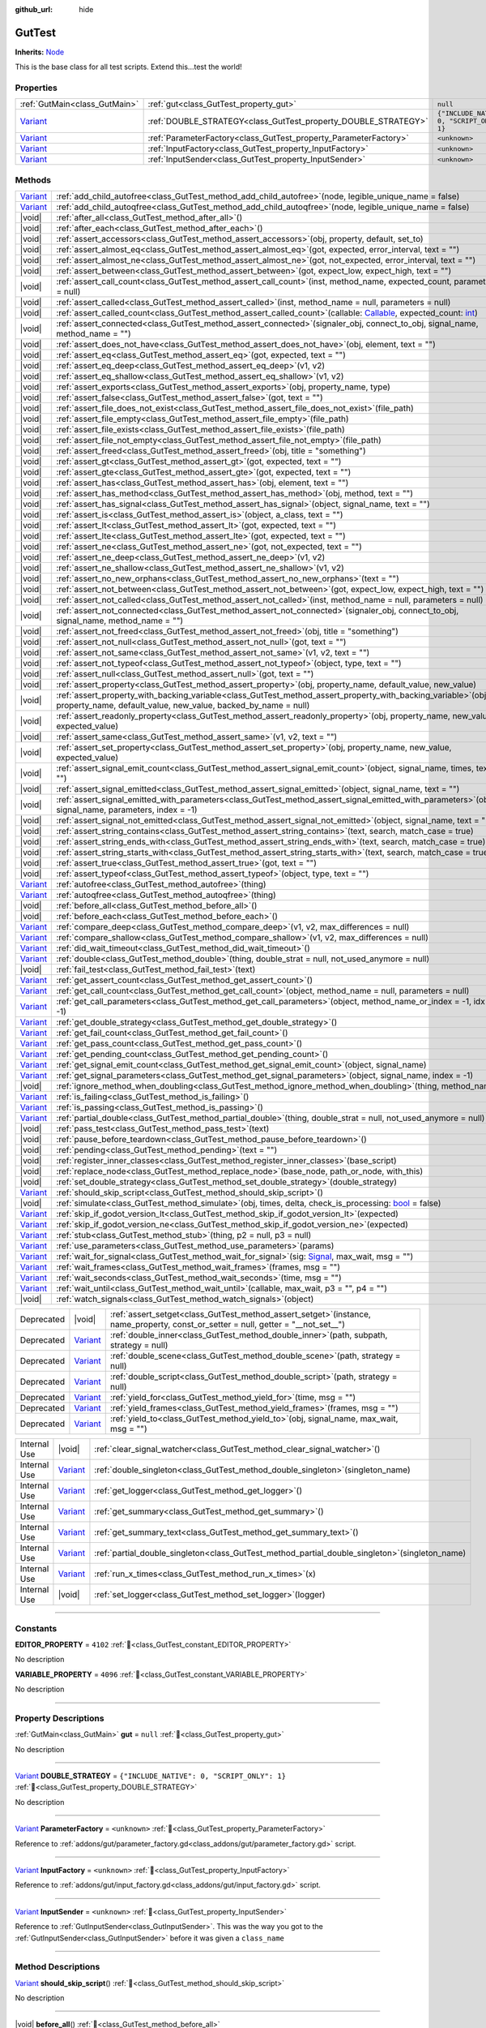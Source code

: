 :github_url: hide

.. DO NOT EDIT THIS FILE!!!
.. Generated automatically from GUT Plugin sources.
.. Generator: documentation/godot_make_rst.py.
.. _class_GutTest:

GutTest
=======

**Inherits:** `Node <https://docs.godotengine.org/en/stable/classes/class_node.html>`_

This is the base class for all test scripts.  Extend this...test the world!

.. rst-class:: classref-reftable-group

Properties
----------

.. table::
   :widths: auto

   +--------------------------------------------------------------------------------+------------------------------------------------------------------+---------------------------------------------+
   | :ref:`GutMain<class_GutMain>`                                                  | :ref:`gut<class_GutTest_property_gut>`                           | ``null``                                    |
   +--------------------------------------------------------------------------------+------------------------------------------------------------------+---------------------------------------------+
   | `Variant <https://docs.godotengine.org/en/stable/classes/class_variant.html>`_ | :ref:`DOUBLE_STRATEGY<class_GutTest_property_DOUBLE_STRATEGY>`   | ``{"INCLUDE_NATIVE": 0, "SCRIPT_ONLY": 1}`` |
   +--------------------------------------------------------------------------------+------------------------------------------------------------------+---------------------------------------------+
   | `Variant <https://docs.godotengine.org/en/stable/classes/class_variant.html>`_ | :ref:`ParameterFactory<class_GutTest_property_ParameterFactory>` | ``<unknown>``                               |
   +--------------------------------------------------------------------------------+------------------------------------------------------------------+---------------------------------------------+
   | `Variant <https://docs.godotengine.org/en/stable/classes/class_variant.html>`_ | :ref:`InputFactory<class_GutTest_property_InputFactory>`         | ``<unknown>``                               |
   +--------------------------------------------------------------------------------+------------------------------------------------------------------+---------------------------------------------+
   | `Variant <https://docs.godotengine.org/en/stable/classes/class_variant.html>`_ | :ref:`InputSender<class_GutTest_property_InputSender>`           | ``<unknown>``                               |
   +--------------------------------------------------------------------------------+------------------------------------------------------------------+---------------------------------------------+

.. rst-class:: classref-reftable-group

Methods
-------

.. table::
   :widths: auto

   +--------------------------------------------------------------------------------+------------------------------------------------------------------------------------------------------------------------------------------------------------------------------------------------------------------------------------------------------------------+
   | `Variant <https://docs.godotengine.org/en/stable/classes/class_variant.html>`_ | :ref:`add_child_autofree<class_GutTest_method_add_child_autofree>`\ (\ node, legible_unique_name = false\ )                                                                                                                                                      |
   +--------------------------------------------------------------------------------+------------------------------------------------------------------------------------------------------------------------------------------------------------------------------------------------------------------------------------------------------------------+
   | `Variant <https://docs.godotengine.org/en/stable/classes/class_variant.html>`_ | :ref:`add_child_autoqfree<class_GutTest_method_add_child_autoqfree>`\ (\ node, legible_unique_name = false\ )                                                                                                                                                    |
   +--------------------------------------------------------------------------------+------------------------------------------------------------------------------------------------------------------------------------------------------------------------------------------------------------------------------------------------------------------+
   | |void|                                                                         | :ref:`after_all<class_GutTest_method_after_all>`\ (\ )                                                                                                                                                                                                           |
   +--------------------------------------------------------------------------------+------------------------------------------------------------------------------------------------------------------------------------------------------------------------------------------------------------------------------------------------------------------+
   | |void|                                                                         | :ref:`after_each<class_GutTest_method_after_each>`\ (\ )                                                                                                                                                                                                         |
   +--------------------------------------------------------------------------------+------------------------------------------------------------------------------------------------------------------------------------------------------------------------------------------------------------------------------------------------------------------+
   | |void|                                                                         | :ref:`assert_accessors<class_GutTest_method_assert_accessors>`\ (\ obj, property, default, set_to\ )                                                                                                                                                             |
   +--------------------------------------------------------------------------------+------------------------------------------------------------------------------------------------------------------------------------------------------------------------------------------------------------------------------------------------------------------+
   | |void|                                                                         | :ref:`assert_almost_eq<class_GutTest_method_assert_almost_eq>`\ (\ got, expected, error_interval, text = ""\ )                                                                                                                                                   |
   +--------------------------------------------------------------------------------+------------------------------------------------------------------------------------------------------------------------------------------------------------------------------------------------------------------------------------------------------------------+
   | |void|                                                                         | :ref:`assert_almost_ne<class_GutTest_method_assert_almost_ne>`\ (\ got, not_expected, error_interval, text = ""\ )                                                                                                                                               |
   +--------------------------------------------------------------------------------+------------------------------------------------------------------------------------------------------------------------------------------------------------------------------------------------------------------------------------------------------------------+
   | |void|                                                                         | :ref:`assert_between<class_GutTest_method_assert_between>`\ (\ got, expect_low, expect_high, text = ""\ )                                                                                                                                                        |
   +--------------------------------------------------------------------------------+------------------------------------------------------------------------------------------------------------------------------------------------------------------------------------------------------------------------------------------------------------------+
   | |void|                                                                         | :ref:`assert_call_count<class_GutTest_method_assert_call_count>`\ (\ inst, method_name, expected_count, parameters = null\ )                                                                                                                                     |
   +--------------------------------------------------------------------------------+------------------------------------------------------------------------------------------------------------------------------------------------------------------------------------------------------------------------------------------------------------------+
   | |void|                                                                         | :ref:`assert_called<class_GutTest_method_assert_called>`\ (\ inst, method_name = null, parameters = null\ )                                                                                                                                                      |
   +--------------------------------------------------------------------------------+------------------------------------------------------------------------------------------------------------------------------------------------------------------------------------------------------------------------------------------------------------------+
   | |void|                                                                         | :ref:`assert_called_count<class_GutTest_method_assert_called_count>`\ (\ callable\: `Callable <https://docs.godotengine.org/en/stable/classes/class_callable.html>`_, expected_count\: `int <https://docs.godotengine.org/en/stable/classes/class_int.html>`_\ ) |
   +--------------------------------------------------------------------------------+------------------------------------------------------------------------------------------------------------------------------------------------------------------------------------------------------------------------------------------------------------------+
   | |void|                                                                         | :ref:`assert_connected<class_GutTest_method_assert_connected>`\ (\ signaler_obj, connect_to_obj, signal_name, method_name = ""\ )                                                                                                                                |
   +--------------------------------------------------------------------------------+------------------------------------------------------------------------------------------------------------------------------------------------------------------------------------------------------------------------------------------------------------------+
   | |void|                                                                         | :ref:`assert_does_not_have<class_GutTest_method_assert_does_not_have>`\ (\ obj, element, text = ""\ )                                                                                                                                                            |
   +--------------------------------------------------------------------------------+------------------------------------------------------------------------------------------------------------------------------------------------------------------------------------------------------------------------------------------------------------------+
   | |void|                                                                         | :ref:`assert_eq<class_GutTest_method_assert_eq>`\ (\ got, expected, text = ""\ )                                                                                                                                                                                 |
   +--------------------------------------------------------------------------------+------------------------------------------------------------------------------------------------------------------------------------------------------------------------------------------------------------------------------------------------------------------+
   | |void|                                                                         | :ref:`assert_eq_deep<class_GutTest_method_assert_eq_deep>`\ (\ v1, v2\ )                                                                                                                                                                                         |
   +--------------------------------------------------------------------------------+------------------------------------------------------------------------------------------------------------------------------------------------------------------------------------------------------------------------------------------------------------------+
   | |void|                                                                         | :ref:`assert_eq_shallow<class_GutTest_method_assert_eq_shallow>`\ (\ v1, v2\ )                                                                                                                                                                                   |
   +--------------------------------------------------------------------------------+------------------------------------------------------------------------------------------------------------------------------------------------------------------------------------------------------------------------------------------------------------------+
   | |void|                                                                         | :ref:`assert_exports<class_GutTest_method_assert_exports>`\ (\ obj, property_name, type\ )                                                                                                                                                                       |
   +--------------------------------------------------------------------------------+------------------------------------------------------------------------------------------------------------------------------------------------------------------------------------------------------------------------------------------------------------------+
   | |void|                                                                         | :ref:`assert_false<class_GutTest_method_assert_false>`\ (\ got, text = ""\ )                                                                                                                                                                                     |
   +--------------------------------------------------------------------------------+------------------------------------------------------------------------------------------------------------------------------------------------------------------------------------------------------------------------------------------------------------------+
   | |void|                                                                         | :ref:`assert_file_does_not_exist<class_GutTest_method_assert_file_does_not_exist>`\ (\ file_path\ )                                                                                                                                                              |
   +--------------------------------------------------------------------------------+------------------------------------------------------------------------------------------------------------------------------------------------------------------------------------------------------------------------------------------------------------------+
   | |void|                                                                         | :ref:`assert_file_empty<class_GutTest_method_assert_file_empty>`\ (\ file_path\ )                                                                                                                                                                                |
   +--------------------------------------------------------------------------------+------------------------------------------------------------------------------------------------------------------------------------------------------------------------------------------------------------------------------------------------------------------+
   | |void|                                                                         | :ref:`assert_file_exists<class_GutTest_method_assert_file_exists>`\ (\ file_path\ )                                                                                                                                                                              |
   +--------------------------------------------------------------------------------+------------------------------------------------------------------------------------------------------------------------------------------------------------------------------------------------------------------------------------------------------------------+
   | |void|                                                                         | :ref:`assert_file_not_empty<class_GutTest_method_assert_file_not_empty>`\ (\ file_path\ )                                                                                                                                                                        |
   +--------------------------------------------------------------------------------+------------------------------------------------------------------------------------------------------------------------------------------------------------------------------------------------------------------------------------------------------------------+
   | |void|                                                                         | :ref:`assert_freed<class_GutTest_method_assert_freed>`\ (\ obj, title = "something"\ )                                                                                                                                                                           |
   +--------------------------------------------------------------------------------+------------------------------------------------------------------------------------------------------------------------------------------------------------------------------------------------------------------------------------------------------------------+
   | |void|                                                                         | :ref:`assert_gt<class_GutTest_method_assert_gt>`\ (\ got, expected, text = ""\ )                                                                                                                                                                                 |
   +--------------------------------------------------------------------------------+------------------------------------------------------------------------------------------------------------------------------------------------------------------------------------------------------------------------------------------------------------------+
   | |void|                                                                         | :ref:`assert_gte<class_GutTest_method_assert_gte>`\ (\ got, expected, text = ""\ )                                                                                                                                                                               |
   +--------------------------------------------------------------------------------+------------------------------------------------------------------------------------------------------------------------------------------------------------------------------------------------------------------------------------------------------------------+
   | |void|                                                                         | :ref:`assert_has<class_GutTest_method_assert_has>`\ (\ obj, element, text = ""\ )                                                                                                                                                                                |
   +--------------------------------------------------------------------------------+------------------------------------------------------------------------------------------------------------------------------------------------------------------------------------------------------------------------------------------------------------------+
   | |void|                                                                         | :ref:`assert_has_method<class_GutTest_method_assert_has_method>`\ (\ obj, method, text = ""\ )                                                                                                                                                                   |
   +--------------------------------------------------------------------------------+------------------------------------------------------------------------------------------------------------------------------------------------------------------------------------------------------------------------------------------------------------------+
   | |void|                                                                         | :ref:`assert_has_signal<class_GutTest_method_assert_has_signal>`\ (\ object, signal_name, text = ""\ )                                                                                                                                                           |
   +--------------------------------------------------------------------------------+------------------------------------------------------------------------------------------------------------------------------------------------------------------------------------------------------------------------------------------------------------------+
   | |void|                                                                         | :ref:`assert_is<class_GutTest_method_assert_is>`\ (\ object, a_class, text = ""\ )                                                                                                                                                                               |
   +--------------------------------------------------------------------------------+------------------------------------------------------------------------------------------------------------------------------------------------------------------------------------------------------------------------------------------------------------------+
   | |void|                                                                         | :ref:`assert_lt<class_GutTest_method_assert_lt>`\ (\ got, expected, text = ""\ )                                                                                                                                                                                 |
   +--------------------------------------------------------------------------------+------------------------------------------------------------------------------------------------------------------------------------------------------------------------------------------------------------------------------------------------------------------+
   | |void|                                                                         | :ref:`assert_lte<class_GutTest_method_assert_lte>`\ (\ got, expected, text = ""\ )                                                                                                                                                                               |
   +--------------------------------------------------------------------------------+------------------------------------------------------------------------------------------------------------------------------------------------------------------------------------------------------------------------------------------------------------------+
   | |void|                                                                         | :ref:`assert_ne<class_GutTest_method_assert_ne>`\ (\ got, not_expected, text = ""\ )                                                                                                                                                                             |
   +--------------------------------------------------------------------------------+------------------------------------------------------------------------------------------------------------------------------------------------------------------------------------------------------------------------------------------------------------------+
   | |void|                                                                         | :ref:`assert_ne_deep<class_GutTest_method_assert_ne_deep>`\ (\ v1, v2\ )                                                                                                                                                                                         |
   +--------------------------------------------------------------------------------+------------------------------------------------------------------------------------------------------------------------------------------------------------------------------------------------------------------------------------------------------------------+
   | |void|                                                                         | :ref:`assert_ne_shallow<class_GutTest_method_assert_ne_shallow>`\ (\ v1, v2\ )                                                                                                                                                                                   |
   +--------------------------------------------------------------------------------+------------------------------------------------------------------------------------------------------------------------------------------------------------------------------------------------------------------------------------------------------------------+
   | |void|                                                                         | :ref:`assert_no_new_orphans<class_GutTest_method_assert_no_new_orphans>`\ (\ text = ""\ )                                                                                                                                                                        |
   +--------------------------------------------------------------------------------+------------------------------------------------------------------------------------------------------------------------------------------------------------------------------------------------------------------------------------------------------------------+
   | |void|                                                                         | :ref:`assert_not_between<class_GutTest_method_assert_not_between>`\ (\ got, expect_low, expect_high, text = ""\ )                                                                                                                                                |
   +--------------------------------------------------------------------------------+------------------------------------------------------------------------------------------------------------------------------------------------------------------------------------------------------------------------------------------------------------------+
   | |void|                                                                         | :ref:`assert_not_called<class_GutTest_method_assert_not_called>`\ (\ inst, method_name = null, parameters = null\ )                                                                                                                                              |
   +--------------------------------------------------------------------------------+------------------------------------------------------------------------------------------------------------------------------------------------------------------------------------------------------------------------------------------------------------------+
   | |void|                                                                         | :ref:`assert_not_connected<class_GutTest_method_assert_not_connected>`\ (\ signaler_obj, connect_to_obj, signal_name, method_name = ""\ )                                                                                                                        |
   +--------------------------------------------------------------------------------+------------------------------------------------------------------------------------------------------------------------------------------------------------------------------------------------------------------------------------------------------------------+
   | |void|                                                                         | :ref:`assert_not_freed<class_GutTest_method_assert_not_freed>`\ (\ obj, title = "something"\ )                                                                                                                                                                   |
   +--------------------------------------------------------------------------------+------------------------------------------------------------------------------------------------------------------------------------------------------------------------------------------------------------------------------------------------------------------+
   | |void|                                                                         | :ref:`assert_not_null<class_GutTest_method_assert_not_null>`\ (\ got, text = ""\ )                                                                                                                                                                               |
   +--------------------------------------------------------------------------------+------------------------------------------------------------------------------------------------------------------------------------------------------------------------------------------------------------------------------------------------------------------+
   | |void|                                                                         | :ref:`assert_not_same<class_GutTest_method_assert_not_same>`\ (\ v1, v2, text = ""\ )                                                                                                                                                                            |
   +--------------------------------------------------------------------------------+------------------------------------------------------------------------------------------------------------------------------------------------------------------------------------------------------------------------------------------------------------------+
   | |void|                                                                         | :ref:`assert_not_typeof<class_GutTest_method_assert_not_typeof>`\ (\ object, type, text = ""\ )                                                                                                                                                                  |
   +--------------------------------------------------------------------------------+------------------------------------------------------------------------------------------------------------------------------------------------------------------------------------------------------------------------------------------------------------------+
   | |void|                                                                         | :ref:`assert_null<class_GutTest_method_assert_null>`\ (\ got, text = ""\ )                                                                                                                                                                                       |
   +--------------------------------------------------------------------------------+------------------------------------------------------------------------------------------------------------------------------------------------------------------------------------------------------------------------------------------------------------------+
   | |void|                                                                         | :ref:`assert_property<class_GutTest_method_assert_property>`\ (\ obj, property_name, default_value, new_value\ )                                                                                                                                                 |
   +--------------------------------------------------------------------------------+------------------------------------------------------------------------------------------------------------------------------------------------------------------------------------------------------------------------------------------------------------------+
   | |void|                                                                         | :ref:`assert_property_with_backing_variable<class_GutTest_method_assert_property_with_backing_variable>`\ (\ obj, property_name, default_value, new_value, backed_by_name = null\ )                                                                              |
   +--------------------------------------------------------------------------------+------------------------------------------------------------------------------------------------------------------------------------------------------------------------------------------------------------------------------------------------------------------+
   | |void|                                                                         | :ref:`assert_readonly_property<class_GutTest_method_assert_readonly_property>`\ (\ obj, property_name, new_value, expected_value\ )                                                                                                                              |
   +--------------------------------------------------------------------------------+------------------------------------------------------------------------------------------------------------------------------------------------------------------------------------------------------------------------------------------------------------------+
   | |void|                                                                         | :ref:`assert_same<class_GutTest_method_assert_same>`\ (\ v1, v2, text = ""\ )                                                                                                                                                                                    |
   +--------------------------------------------------------------------------------+------------------------------------------------------------------------------------------------------------------------------------------------------------------------------------------------------------------------------------------------------------------+
   | |void|                                                                         | :ref:`assert_set_property<class_GutTest_method_assert_set_property>`\ (\ obj, property_name, new_value, expected_value\ )                                                                                                                                        |
   +--------------------------------------------------------------------------------+------------------------------------------------------------------------------------------------------------------------------------------------------------------------------------------------------------------------------------------------------------------+
   | |void|                                                                         | :ref:`assert_signal_emit_count<class_GutTest_method_assert_signal_emit_count>`\ (\ object, signal_name, times, text = ""\ )                                                                                                                                      |
   +--------------------------------------------------------------------------------+------------------------------------------------------------------------------------------------------------------------------------------------------------------------------------------------------------------------------------------------------------------+
   | |void|                                                                         | :ref:`assert_signal_emitted<class_GutTest_method_assert_signal_emitted>`\ (\ object, signal_name, text = ""\ )                                                                                                                                                   |
   +--------------------------------------------------------------------------------+------------------------------------------------------------------------------------------------------------------------------------------------------------------------------------------------------------------------------------------------------------------+
   | |void|                                                                         | :ref:`assert_signal_emitted_with_parameters<class_GutTest_method_assert_signal_emitted_with_parameters>`\ (\ object, signal_name, parameters, index = -1\ )                                                                                                      |
   +--------------------------------------------------------------------------------+------------------------------------------------------------------------------------------------------------------------------------------------------------------------------------------------------------------------------------------------------------------+
   | |void|                                                                         | :ref:`assert_signal_not_emitted<class_GutTest_method_assert_signal_not_emitted>`\ (\ object, signal_name, text = ""\ )                                                                                                                                           |
   +--------------------------------------------------------------------------------+------------------------------------------------------------------------------------------------------------------------------------------------------------------------------------------------------------------------------------------------------------------+
   | |void|                                                                         | :ref:`assert_string_contains<class_GutTest_method_assert_string_contains>`\ (\ text, search, match_case = true\ )                                                                                                                                                |
   +--------------------------------------------------------------------------------+------------------------------------------------------------------------------------------------------------------------------------------------------------------------------------------------------------------------------------------------------------------+
   | |void|                                                                         | :ref:`assert_string_ends_with<class_GutTest_method_assert_string_ends_with>`\ (\ text, search, match_case = true\ )                                                                                                                                              |
   +--------------------------------------------------------------------------------+------------------------------------------------------------------------------------------------------------------------------------------------------------------------------------------------------------------------------------------------------------------+
   | |void|                                                                         | :ref:`assert_string_starts_with<class_GutTest_method_assert_string_starts_with>`\ (\ text, search, match_case = true\ )                                                                                                                                          |
   +--------------------------------------------------------------------------------+------------------------------------------------------------------------------------------------------------------------------------------------------------------------------------------------------------------------------------------------------------------+
   | |void|                                                                         | :ref:`assert_true<class_GutTest_method_assert_true>`\ (\ got, text = ""\ )                                                                                                                                                                                       |
   +--------------------------------------------------------------------------------+------------------------------------------------------------------------------------------------------------------------------------------------------------------------------------------------------------------------------------------------------------------+
   | |void|                                                                         | :ref:`assert_typeof<class_GutTest_method_assert_typeof>`\ (\ object, type, text = ""\ )                                                                                                                                                                          |
   +--------------------------------------------------------------------------------+------------------------------------------------------------------------------------------------------------------------------------------------------------------------------------------------------------------------------------------------------------------+
   | `Variant <https://docs.godotengine.org/en/stable/classes/class_variant.html>`_ | :ref:`autofree<class_GutTest_method_autofree>`\ (\ thing\ )                                                                                                                                                                                                      |
   +--------------------------------------------------------------------------------+------------------------------------------------------------------------------------------------------------------------------------------------------------------------------------------------------------------------------------------------------------------+
   | `Variant <https://docs.godotengine.org/en/stable/classes/class_variant.html>`_ | :ref:`autoqfree<class_GutTest_method_autoqfree>`\ (\ thing\ )                                                                                                                                                                                                    |
   +--------------------------------------------------------------------------------+------------------------------------------------------------------------------------------------------------------------------------------------------------------------------------------------------------------------------------------------------------------+
   | |void|                                                                         | :ref:`before_all<class_GutTest_method_before_all>`\ (\ )                                                                                                                                                                                                         |
   +--------------------------------------------------------------------------------+------------------------------------------------------------------------------------------------------------------------------------------------------------------------------------------------------------------------------------------------------------------+
   | |void|                                                                         | :ref:`before_each<class_GutTest_method_before_each>`\ (\ )                                                                                                                                                                                                       |
   +--------------------------------------------------------------------------------+------------------------------------------------------------------------------------------------------------------------------------------------------------------------------------------------------------------------------------------------------------------+
   | `Variant <https://docs.godotengine.org/en/stable/classes/class_variant.html>`_ | :ref:`compare_deep<class_GutTest_method_compare_deep>`\ (\ v1, v2, max_differences = null\ )                                                                                                                                                                     |
   +--------------------------------------------------------------------------------+------------------------------------------------------------------------------------------------------------------------------------------------------------------------------------------------------------------------------------------------------------------+
   | `Variant <https://docs.godotengine.org/en/stable/classes/class_variant.html>`_ | :ref:`compare_shallow<class_GutTest_method_compare_shallow>`\ (\ v1, v2, max_differences = null\ )                                                                                                                                                               |
   +--------------------------------------------------------------------------------+------------------------------------------------------------------------------------------------------------------------------------------------------------------------------------------------------------------------------------------------------------------+
   | `Variant <https://docs.godotengine.org/en/stable/classes/class_variant.html>`_ | :ref:`did_wait_timeout<class_GutTest_method_did_wait_timeout>`\ (\ )                                                                                                                                                                                             |
   +--------------------------------------------------------------------------------+------------------------------------------------------------------------------------------------------------------------------------------------------------------------------------------------------------------------------------------------------------------+
   | `Variant <https://docs.godotengine.org/en/stable/classes/class_variant.html>`_ | :ref:`double<class_GutTest_method_double>`\ (\ thing, double_strat = null, not_used_anymore = null\ )                                                                                                                                                            |
   +--------------------------------------------------------------------------------+------------------------------------------------------------------------------------------------------------------------------------------------------------------------------------------------------------------------------------------------------------------+
   | |void|                                                                         | :ref:`fail_test<class_GutTest_method_fail_test>`\ (\ text\ )                                                                                                                                                                                                     |
   +--------------------------------------------------------------------------------+------------------------------------------------------------------------------------------------------------------------------------------------------------------------------------------------------------------------------------------------------------------+
   | `Variant <https://docs.godotengine.org/en/stable/classes/class_variant.html>`_ | :ref:`get_assert_count<class_GutTest_method_get_assert_count>`\ (\ )                                                                                                                                                                                             |
   +--------------------------------------------------------------------------------+------------------------------------------------------------------------------------------------------------------------------------------------------------------------------------------------------------------------------------------------------------------+
   | `Variant <https://docs.godotengine.org/en/stable/classes/class_variant.html>`_ | :ref:`get_call_count<class_GutTest_method_get_call_count>`\ (\ object, method_name = null, parameters = null\ )                                                                                                                                                  |
   +--------------------------------------------------------------------------------+------------------------------------------------------------------------------------------------------------------------------------------------------------------------------------------------------------------------------------------------------------------+
   | `Variant <https://docs.godotengine.org/en/stable/classes/class_variant.html>`_ | :ref:`get_call_parameters<class_GutTest_method_get_call_parameters>`\ (\ object, method_name_or_index = -1, idx = -1\ )                                                                                                                                          |
   +--------------------------------------------------------------------------------+------------------------------------------------------------------------------------------------------------------------------------------------------------------------------------------------------------------------------------------------------------------+
   | `Variant <https://docs.godotengine.org/en/stable/classes/class_variant.html>`_ | :ref:`get_double_strategy<class_GutTest_method_get_double_strategy>`\ (\ )                                                                                                                                                                                       |
   +--------------------------------------------------------------------------------+------------------------------------------------------------------------------------------------------------------------------------------------------------------------------------------------------------------------------------------------------------------+
   | `Variant <https://docs.godotengine.org/en/stable/classes/class_variant.html>`_ | :ref:`get_fail_count<class_GutTest_method_get_fail_count>`\ (\ )                                                                                                                                                                                                 |
   +--------------------------------------------------------------------------------+------------------------------------------------------------------------------------------------------------------------------------------------------------------------------------------------------------------------------------------------------------------+
   | `Variant <https://docs.godotengine.org/en/stable/classes/class_variant.html>`_ | :ref:`get_pass_count<class_GutTest_method_get_pass_count>`\ (\ )                                                                                                                                                                                                 |
   +--------------------------------------------------------------------------------+------------------------------------------------------------------------------------------------------------------------------------------------------------------------------------------------------------------------------------------------------------------+
   | `Variant <https://docs.godotengine.org/en/stable/classes/class_variant.html>`_ | :ref:`get_pending_count<class_GutTest_method_get_pending_count>`\ (\ )                                                                                                                                                                                           |
   +--------------------------------------------------------------------------------+------------------------------------------------------------------------------------------------------------------------------------------------------------------------------------------------------------------------------------------------------------------+
   | `Variant <https://docs.godotengine.org/en/stable/classes/class_variant.html>`_ | :ref:`get_signal_emit_count<class_GutTest_method_get_signal_emit_count>`\ (\ object, signal_name\ )                                                                                                                                                              |
   +--------------------------------------------------------------------------------+------------------------------------------------------------------------------------------------------------------------------------------------------------------------------------------------------------------------------------------------------------------+
   | `Variant <https://docs.godotengine.org/en/stable/classes/class_variant.html>`_ | :ref:`get_signal_parameters<class_GutTest_method_get_signal_parameters>`\ (\ object, signal_name, index = -1\ )                                                                                                                                                  |
   +--------------------------------------------------------------------------------+------------------------------------------------------------------------------------------------------------------------------------------------------------------------------------------------------------------------------------------------------------------+
   | |void|                                                                         | :ref:`ignore_method_when_doubling<class_GutTest_method_ignore_method_when_doubling>`\ (\ thing, method_name\ )                                                                                                                                                   |
   +--------------------------------------------------------------------------------+------------------------------------------------------------------------------------------------------------------------------------------------------------------------------------------------------------------------------------------------------------------+
   | `Variant <https://docs.godotengine.org/en/stable/classes/class_variant.html>`_ | :ref:`is_failing<class_GutTest_method_is_failing>`\ (\ )                                                                                                                                                                                                         |
   +--------------------------------------------------------------------------------+------------------------------------------------------------------------------------------------------------------------------------------------------------------------------------------------------------------------------------------------------------------+
   | `Variant <https://docs.godotengine.org/en/stable/classes/class_variant.html>`_ | :ref:`is_passing<class_GutTest_method_is_passing>`\ (\ )                                                                                                                                                                                                         |
   +--------------------------------------------------------------------------------+------------------------------------------------------------------------------------------------------------------------------------------------------------------------------------------------------------------------------------------------------------------+
   | `Variant <https://docs.godotengine.org/en/stable/classes/class_variant.html>`_ | :ref:`partial_double<class_GutTest_method_partial_double>`\ (\ thing, double_strat = null, not_used_anymore = null\ )                                                                                                                                            |
   +--------------------------------------------------------------------------------+------------------------------------------------------------------------------------------------------------------------------------------------------------------------------------------------------------------------------------------------------------------+
   | |void|                                                                         | :ref:`pass_test<class_GutTest_method_pass_test>`\ (\ text\ )                                                                                                                                                                                                     |
   +--------------------------------------------------------------------------------+------------------------------------------------------------------------------------------------------------------------------------------------------------------------------------------------------------------------------------------------------------------+
   | |void|                                                                         | :ref:`pause_before_teardown<class_GutTest_method_pause_before_teardown>`\ (\ )                                                                                                                                                                                   |
   +--------------------------------------------------------------------------------+------------------------------------------------------------------------------------------------------------------------------------------------------------------------------------------------------------------------------------------------------------------+
   | |void|                                                                         | :ref:`pending<class_GutTest_method_pending>`\ (\ text = ""\ )                                                                                                                                                                                                    |
   +--------------------------------------------------------------------------------+------------------------------------------------------------------------------------------------------------------------------------------------------------------------------------------------------------------------------------------------------------------+
   | |void|                                                                         | :ref:`register_inner_classes<class_GutTest_method_register_inner_classes>`\ (\ base_script\ )                                                                                                                                                                    |
   +--------------------------------------------------------------------------------+------------------------------------------------------------------------------------------------------------------------------------------------------------------------------------------------------------------------------------------------------------------+
   | |void|                                                                         | :ref:`replace_node<class_GutTest_method_replace_node>`\ (\ base_node, path_or_node, with_this\ )                                                                                                                                                                 |
   +--------------------------------------------------------------------------------+------------------------------------------------------------------------------------------------------------------------------------------------------------------------------------------------------------------------------------------------------------------+
   | |void|                                                                         | :ref:`set_double_strategy<class_GutTest_method_set_double_strategy>`\ (\ double_strategy\ )                                                                                                                                                                      |
   +--------------------------------------------------------------------------------+------------------------------------------------------------------------------------------------------------------------------------------------------------------------------------------------------------------------------------------------------------------+
   | `Variant <https://docs.godotengine.org/en/stable/classes/class_variant.html>`_ | :ref:`should_skip_script<class_GutTest_method_should_skip_script>`\ (\ )                                                                                                                                                                                         |
   +--------------------------------------------------------------------------------+------------------------------------------------------------------------------------------------------------------------------------------------------------------------------------------------------------------------------------------------------------------+
   | |void|                                                                         | :ref:`simulate<class_GutTest_method_simulate>`\ (\ obj, times, delta, check_is_processing\: `bool <https://docs.godotengine.org/en/stable/classes/class_bool.html>`_ = false\ )                                                                                  |
   +--------------------------------------------------------------------------------+------------------------------------------------------------------------------------------------------------------------------------------------------------------------------------------------------------------------------------------------------------------+
   | `Variant <https://docs.godotengine.org/en/stable/classes/class_variant.html>`_ | :ref:`skip_if_godot_version_lt<class_GutTest_method_skip_if_godot_version_lt>`\ (\ expected\ )                                                                                                                                                                   |
   +--------------------------------------------------------------------------------+------------------------------------------------------------------------------------------------------------------------------------------------------------------------------------------------------------------------------------------------------------------+
   | `Variant <https://docs.godotengine.org/en/stable/classes/class_variant.html>`_ | :ref:`skip_if_godot_version_ne<class_GutTest_method_skip_if_godot_version_ne>`\ (\ expected\ )                                                                                                                                                                   |
   +--------------------------------------------------------------------------------+------------------------------------------------------------------------------------------------------------------------------------------------------------------------------------------------------------------------------------------------------------------+
   | `Variant <https://docs.godotengine.org/en/stable/classes/class_variant.html>`_ | :ref:`stub<class_GutTest_method_stub>`\ (\ thing, p2 = null, p3 = null\ )                                                                                                                                                                                        |
   +--------------------------------------------------------------------------------+------------------------------------------------------------------------------------------------------------------------------------------------------------------------------------------------------------------------------------------------------------------+
   | `Variant <https://docs.godotengine.org/en/stable/classes/class_variant.html>`_ | :ref:`use_parameters<class_GutTest_method_use_parameters>`\ (\ params\ )                                                                                                                                                                                         |
   +--------------------------------------------------------------------------------+------------------------------------------------------------------------------------------------------------------------------------------------------------------------------------------------------------------------------------------------------------------+
   | `Variant <https://docs.godotengine.org/en/stable/classes/class_variant.html>`_ | :ref:`wait_for_signal<class_GutTest_method_wait_for_signal>`\ (\ sig\: `Signal <https://docs.godotengine.org/en/stable/classes/class_signal.html>`_, max_wait, msg = ""\ )                                                                                       |
   +--------------------------------------------------------------------------------+------------------------------------------------------------------------------------------------------------------------------------------------------------------------------------------------------------------------------------------------------------------+
   | `Variant <https://docs.godotengine.org/en/stable/classes/class_variant.html>`_ | :ref:`wait_frames<class_GutTest_method_wait_frames>`\ (\ frames, msg = ""\ )                                                                                                                                                                                     |
   +--------------------------------------------------------------------------------+------------------------------------------------------------------------------------------------------------------------------------------------------------------------------------------------------------------------------------------------------------------+
   | `Variant <https://docs.godotengine.org/en/stable/classes/class_variant.html>`_ | :ref:`wait_seconds<class_GutTest_method_wait_seconds>`\ (\ time, msg = ""\ )                                                                                                                                                                                     |
   +--------------------------------------------------------------------------------+------------------------------------------------------------------------------------------------------------------------------------------------------------------------------------------------------------------------------------------------------------------+
   | `Variant <https://docs.godotengine.org/en/stable/classes/class_variant.html>`_ | :ref:`wait_until<class_GutTest_method_wait_until>`\ (\ callable, max_wait, p3 = "", p4 = ""\ )                                                                                                                                                                   |
   +--------------------------------------------------------------------------------+------------------------------------------------------------------------------------------------------------------------------------------------------------------------------------------------------------------------------------------------------------------+
   | |void|                                                                         | :ref:`watch_signals<class_GutTest_method_watch_signals>`\ (\ object\ )                                                                                                                                                                                           |
   +--------------------------------------------------------------------------------+------------------------------------------------------------------------------------------------------------------------------------------------------------------------------------------------------------------------------------------------------------------+

.. table::
   :widths: auto

   +------------+--------------------------------------------------------------------------------+-----------------------------------------------------------------------------------------------------------------------------------------+
   | Deprecated | |void|                                                                         | :ref:`assert_setget<class_GutTest_method_assert_setget>`\ (\ instance, name_property, const_or_setter = null, getter = "__not_set__"\ ) |
   +------------+--------------------------------------------------------------------------------+-----------------------------------------------------------------------------------------------------------------------------------------+
   | Deprecated | `Variant <https://docs.godotengine.org/en/stable/classes/class_variant.html>`_ | :ref:`double_inner<class_GutTest_method_double_inner>`\ (\ path, subpath, strategy = null\ )                                            |
   +------------+--------------------------------------------------------------------------------+-----------------------------------------------------------------------------------------------------------------------------------------+
   | Deprecated | `Variant <https://docs.godotengine.org/en/stable/classes/class_variant.html>`_ | :ref:`double_scene<class_GutTest_method_double_scene>`\ (\ path, strategy = null\ )                                                     |
   +------------+--------------------------------------------------------------------------------+-----------------------------------------------------------------------------------------------------------------------------------------+
   | Deprecated | `Variant <https://docs.godotengine.org/en/stable/classes/class_variant.html>`_ | :ref:`double_script<class_GutTest_method_double_script>`\ (\ path, strategy = null\ )                                                   |
   +------------+--------------------------------------------------------------------------------+-----------------------------------------------------------------------------------------------------------------------------------------+
   | Deprecated | `Variant <https://docs.godotengine.org/en/stable/classes/class_variant.html>`_ | :ref:`yield_for<class_GutTest_method_yield_for>`\ (\ time, msg = ""\ )                                                                  |
   +------------+--------------------------------------------------------------------------------+-----------------------------------------------------------------------------------------------------------------------------------------+
   | Deprecated | `Variant <https://docs.godotengine.org/en/stable/classes/class_variant.html>`_ | :ref:`yield_frames<class_GutTest_method_yield_frames>`\ (\ frames, msg = ""\ )                                                          |
   +------------+--------------------------------------------------------------------------------+-----------------------------------------------------------------------------------------------------------------------------------------+
   | Deprecated | `Variant <https://docs.godotengine.org/en/stable/classes/class_variant.html>`_ | :ref:`yield_to<class_GutTest_method_yield_to>`\ (\ obj, signal_name, max_wait, msg = ""\ )                                              |
   +------------+--------------------------------------------------------------------------------+-----------------------------------------------------------------------------------------------------------------------------------------+

.. table::
   :widths: auto

   +--------------+--------------------------------------------------------------------------------+------------------------------------------------------------------------------------------------------+
   | Internal Use | |void|                                                                         | :ref:`clear_signal_watcher<class_GutTest_method_clear_signal_watcher>`\ (\ )                         |
   +--------------+--------------------------------------------------------------------------------+------------------------------------------------------------------------------------------------------+
   | Internal Use | `Variant <https://docs.godotengine.org/en/stable/classes/class_variant.html>`_ | :ref:`double_singleton<class_GutTest_method_double_singleton>`\ (\ singleton_name\ )                 |
   +--------------+--------------------------------------------------------------------------------+------------------------------------------------------------------------------------------------------+
   | Internal Use | `Variant <https://docs.godotengine.org/en/stable/classes/class_variant.html>`_ | :ref:`get_logger<class_GutTest_method_get_logger>`\ (\ )                                             |
   +--------------+--------------------------------------------------------------------------------+------------------------------------------------------------------------------------------------------+
   | Internal Use | `Variant <https://docs.godotengine.org/en/stable/classes/class_variant.html>`_ | :ref:`get_summary<class_GutTest_method_get_summary>`\ (\ )                                           |
   +--------------+--------------------------------------------------------------------------------+------------------------------------------------------------------------------------------------------+
   | Internal Use | `Variant <https://docs.godotengine.org/en/stable/classes/class_variant.html>`_ | :ref:`get_summary_text<class_GutTest_method_get_summary_text>`\ (\ )                                 |
   +--------------+--------------------------------------------------------------------------------+------------------------------------------------------------------------------------------------------+
   | Internal Use | `Variant <https://docs.godotengine.org/en/stable/classes/class_variant.html>`_ | :ref:`partial_double_singleton<class_GutTest_method_partial_double_singleton>`\ (\ singleton_name\ ) |
   +--------------+--------------------------------------------------------------------------------+------------------------------------------------------------------------------------------------------+
   | Internal Use | `Variant <https://docs.godotengine.org/en/stable/classes/class_variant.html>`_ | :ref:`run_x_times<class_GutTest_method_run_x_times>`\ (\ x\ )                                        |
   +--------------+--------------------------------------------------------------------------------+------------------------------------------------------------------------------------------------------+
   | Internal Use | |void|                                                                         | :ref:`set_logger<class_GutTest_method_set_logger>`\ (\ logger\ )                                     |
   +--------------+--------------------------------------------------------------------------------+------------------------------------------------------------------------------------------------------+

.. rst-class:: classref-section-separator

----

.. rst-class:: classref-descriptions-group

Constants
---------

.. _class_GutTest_constant_EDITOR_PROPERTY:

.. rst-class:: classref-constant

**EDITOR_PROPERTY** = ``4102`` :ref:`🔗<class_GutTest_constant_EDITOR_PROPERTY>`

.. container:: contribute

	No description



.. _class_GutTest_constant_VARIABLE_PROPERTY:

.. rst-class:: classref-constant

**VARIABLE_PROPERTY** = ``4096`` :ref:`🔗<class_GutTest_constant_VARIABLE_PROPERTY>`

.. container:: contribute

	No description



.. rst-class:: classref-section-separator

----

.. rst-class:: classref-descriptions-group

Property Descriptions
---------------------

.. _class_GutTest_property_gut:

.. rst-class:: classref-property

:ref:`GutMain<class_GutMain>` **gut** = ``null`` :ref:`🔗<class_GutTest_property_gut>`

.. container:: contribute

	No description

.. rst-class:: classref-item-separator

----

.. _class_GutTest_property_DOUBLE_STRATEGY:

.. rst-class:: classref-property

`Variant <https://docs.godotengine.org/en/stable/classes/class_variant.html>`_ **DOUBLE_STRATEGY** = ``{"INCLUDE_NATIVE": 0, "SCRIPT_ONLY": 1}`` :ref:`🔗<class_GutTest_property_DOUBLE_STRATEGY>`

.. container:: contribute

	No description

.. rst-class:: classref-item-separator

----

.. _class_GutTest_property_ParameterFactory:

.. rst-class:: classref-property

`Variant <https://docs.godotengine.org/en/stable/classes/class_variant.html>`_ **ParameterFactory** = ``<unknown>`` :ref:`🔗<class_GutTest_property_ParameterFactory>`

Reference to :ref:`addons/gut/parameter_factory.gd<class_addons/gut/parameter_factory.gd>` script.

.. rst-class:: classref-item-separator

----

.. _class_GutTest_property_InputFactory:

.. rst-class:: classref-property

`Variant <https://docs.godotengine.org/en/stable/classes/class_variant.html>`_ **InputFactory** = ``<unknown>`` :ref:`🔗<class_GutTest_property_InputFactory>`

Reference to :ref:`addons/gut/input_factory.gd<class_addons/gut/input_factory.gd>` script.

.. rst-class:: classref-item-separator

----

.. _class_GutTest_property_InputSender:

.. rst-class:: classref-property

`Variant <https://docs.godotengine.org/en/stable/classes/class_variant.html>`_ **InputSender** = ``<unknown>`` :ref:`🔗<class_GutTest_property_InputSender>`

Reference to :ref:`GutInputSender<class_GutInputSender>`.  This was the way you got to the :ref:`GutInputSender<class_GutInputSender>` before it was given a ``class_name``

.. rst-class:: classref-section-separator

----

.. rst-class:: classref-descriptions-group

Method Descriptions
-------------------

.. _class_GutTest_method_should_skip_script:

.. rst-class:: classref-method

`Variant <https://docs.godotengine.org/en/stable/classes/class_variant.html>`_ **should_skip_script**\ (\ ) :ref:`🔗<class_GutTest_method_should_skip_script>`

.. container:: contribute

	No description

.. rst-class:: classref-item-separator

----

.. _class_GutTest_method_before_all:

.. rst-class:: classref-method

|void| **before_all**\ (\ ) :ref:`🔗<class_GutTest_method_before_all>`

.. container:: contribute

	No description

.. rst-class:: classref-item-separator

----

.. _class_GutTest_method_before_each:

.. rst-class:: classref-method

|void| **before_each**\ (\ ) :ref:`🔗<class_GutTest_method_before_each>`

.. container:: contribute

	No description

.. rst-class:: classref-item-separator

----

.. _class_GutTest_method_after_all:

.. rst-class:: classref-method

|void| **after_all**\ (\ ) :ref:`🔗<class_GutTest_method_after_all>`

.. container:: contribute

	No description

.. rst-class:: classref-item-separator

----

.. _class_GutTest_method_after_each:

.. rst-class:: classref-method

|void| **after_each**\ (\ ) :ref:`🔗<class_GutTest_method_after_each>`

.. container:: contribute

	No description

.. rst-class:: classref-item-separator

----

.. _class_GutTest_method_get_logger:

.. rst-class:: classref-method

`Variant <https://docs.godotengine.org/en/stable/classes/class_variant.html>`_ **get_logger**\ (\ ) :ref:`🔗<class_GutTest_method_get_logger>`

**Internal use only.**

.. rst-class:: classref-item-separator

----

.. _class_GutTest_method_set_logger:

.. rst-class:: classref-method

|void| **set_logger**\ (\ logger\ ) :ref:`🔗<class_GutTest_method_set_logger>`

**Internal use only.**

.. rst-class:: classref-item-separator

----

.. _class_GutTest_method_assert_eq:

.. rst-class:: classref-method

|void| **assert_eq**\ (\ got, expected, text = ""\ ) :ref:`🔗<class_GutTest_method_assert_eq>`

.. container:: contribute

	No description

.. rst-class:: classref-item-separator

----

.. _class_GutTest_method_assert_ne:

.. rst-class:: classref-method

|void| **assert_ne**\ (\ got, not_expected, text = ""\ ) :ref:`🔗<class_GutTest_method_assert_ne>`

.. container:: contribute

	No description

.. rst-class:: classref-item-separator

----

.. _class_GutTest_method_assert_almost_eq:

.. rst-class:: classref-method

|void| **assert_almost_eq**\ (\ got, expected, error_interval, text = ""\ ) :ref:`🔗<class_GutTest_method_assert_almost_eq>`

.. container:: contribute

	No description

.. rst-class:: classref-item-separator

----

.. _class_GutTest_method_assert_almost_ne:

.. rst-class:: classref-method

|void| **assert_almost_ne**\ (\ got, not_expected, error_interval, text = ""\ ) :ref:`🔗<class_GutTest_method_assert_almost_ne>`

.. container:: contribute

	No description

.. rst-class:: classref-item-separator

----

.. _class_GutTest_method_assert_gt:

.. rst-class:: classref-method

|void| **assert_gt**\ (\ got, expected, text = ""\ ) :ref:`🔗<class_GutTest_method_assert_gt>`

.. container:: contribute

	No description

.. rst-class:: classref-item-separator

----

.. _class_GutTest_method_assert_gte:

.. rst-class:: classref-method

|void| **assert_gte**\ (\ got, expected, text = ""\ ) :ref:`🔗<class_GutTest_method_assert_gte>`

.. container:: contribute

	No description

.. rst-class:: classref-item-separator

----

.. _class_GutTest_method_assert_lt:

.. rst-class:: classref-method

|void| **assert_lt**\ (\ got, expected, text = ""\ ) :ref:`🔗<class_GutTest_method_assert_lt>`

.. container:: contribute

	No description

.. rst-class:: classref-item-separator

----

.. _class_GutTest_method_assert_lte:

.. rst-class:: classref-method

|void| **assert_lte**\ (\ got, expected, text = ""\ ) :ref:`🔗<class_GutTest_method_assert_lte>`

.. container:: contribute

	No description

.. rst-class:: classref-item-separator

----

.. _class_GutTest_method_assert_true:

.. rst-class:: classref-method

|void| **assert_true**\ (\ got, text = ""\ ) :ref:`🔗<class_GutTest_method_assert_true>`

.. container:: contribute

	No description

.. rst-class:: classref-item-separator

----

.. _class_GutTest_method_assert_false:

.. rst-class:: classref-method

|void| **assert_false**\ (\ got, text = ""\ ) :ref:`🔗<class_GutTest_method_assert_false>`

.. container:: contribute

	No description

.. rst-class:: classref-item-separator

----

.. _class_GutTest_method_assert_between:

.. rst-class:: classref-method

|void| **assert_between**\ (\ got, expect_low, expect_high, text = ""\ ) :ref:`🔗<class_GutTest_method_assert_between>`

.. container:: contribute

	No description

.. rst-class:: classref-item-separator

----

.. _class_GutTest_method_assert_not_between:

.. rst-class:: classref-method

|void| **assert_not_between**\ (\ got, expect_low, expect_high, text = ""\ ) :ref:`🔗<class_GutTest_method_assert_not_between>`

.. container:: contribute

	No description

.. rst-class:: classref-item-separator

----

.. _class_GutTest_method_assert_has:

.. rst-class:: classref-method

|void| **assert_has**\ (\ obj, element, text = ""\ ) :ref:`🔗<class_GutTest_method_assert_has>`

.. container:: contribute

	No description

.. rst-class:: classref-item-separator

----

.. _class_GutTest_method_assert_does_not_have:

.. rst-class:: classref-method

|void| **assert_does_not_have**\ (\ obj, element, text = ""\ ) :ref:`🔗<class_GutTest_method_assert_does_not_have>`

.. container:: contribute

	No description

.. rst-class:: classref-item-separator

----

.. _class_GutTest_method_assert_file_exists:

.. rst-class:: classref-method

|void| **assert_file_exists**\ (\ file_path\ ) :ref:`🔗<class_GutTest_method_assert_file_exists>`

.. container:: contribute

	No description

.. rst-class:: classref-item-separator

----

.. _class_GutTest_method_assert_file_does_not_exist:

.. rst-class:: classref-method

|void| **assert_file_does_not_exist**\ (\ file_path\ ) :ref:`🔗<class_GutTest_method_assert_file_does_not_exist>`

.. container:: contribute

	No description

.. rst-class:: classref-item-separator

----

.. _class_GutTest_method_assert_file_empty:

.. rst-class:: classref-method

|void| **assert_file_empty**\ (\ file_path\ ) :ref:`🔗<class_GutTest_method_assert_file_empty>`

.. container:: contribute

	No description

.. rst-class:: classref-item-separator

----

.. _class_GutTest_method_assert_file_not_empty:

.. rst-class:: classref-method

|void| **assert_file_not_empty**\ (\ file_path\ ) :ref:`🔗<class_GutTest_method_assert_file_not_empty>`

.. container:: contribute

	No description

.. rst-class:: classref-item-separator

----

.. _class_GutTest_method_assert_has_method:

.. rst-class:: classref-method

|void| **assert_has_method**\ (\ obj, method, text = ""\ ) :ref:`🔗<class_GutTest_method_assert_has_method>`

.. container:: contribute

	No description

.. rst-class:: classref-item-separator

----

.. _class_GutTest_method_assert_accessors:

.. rst-class:: classref-method

|void| **assert_accessors**\ (\ obj, property, default, set_to\ ) :ref:`🔗<class_GutTest_method_assert_accessors>`

.. container:: contribute

	No description

.. rst-class:: classref-item-separator

----

.. _class_GutTest_method_assert_exports:

.. rst-class:: classref-method

|void| **assert_exports**\ (\ obj, property_name, type\ ) :ref:`🔗<class_GutTest_method_assert_exports>`

.. container:: contribute

	No description

.. rst-class:: classref-item-separator

----

.. _class_GutTest_method_watch_signals:

.. rst-class:: classref-method

|void| **watch_signals**\ (\ object\ ) :ref:`🔗<class_GutTest_method_watch_signals>`

.. container:: contribute

	No description

.. rst-class:: classref-item-separator

----

.. _class_GutTest_method_assert_connected:

.. rst-class:: classref-method

|void| **assert_connected**\ (\ signaler_obj, connect_to_obj, signal_name, method_name = ""\ ) :ref:`🔗<class_GutTest_method_assert_connected>`

.. container:: contribute

	No description

.. rst-class:: classref-item-separator

----

.. _class_GutTest_method_assert_not_connected:

.. rst-class:: classref-method

|void| **assert_not_connected**\ (\ signaler_obj, connect_to_obj, signal_name, method_name = ""\ ) :ref:`🔗<class_GutTest_method_assert_not_connected>`

.. container:: contribute

	No description

.. rst-class:: classref-item-separator

----

.. _class_GutTest_method_assert_signal_emitted:

.. rst-class:: classref-method

|void| **assert_signal_emitted**\ (\ object, signal_name, text = ""\ ) :ref:`🔗<class_GutTest_method_assert_signal_emitted>`

.. container:: contribute

	No description

.. rst-class:: classref-item-separator

----

.. _class_GutTest_method_assert_signal_not_emitted:

.. rst-class:: classref-method

|void| **assert_signal_not_emitted**\ (\ object, signal_name, text = ""\ ) :ref:`🔗<class_GutTest_method_assert_signal_not_emitted>`

.. container:: contribute

	No description

.. rst-class:: classref-item-separator

----

.. _class_GutTest_method_assert_signal_emitted_with_parameters:

.. rst-class:: classref-method

|void| **assert_signal_emitted_with_parameters**\ (\ object, signal_name, parameters, index = -1\ ) :ref:`🔗<class_GutTest_method_assert_signal_emitted_with_parameters>`

.. container:: contribute

	No description

.. rst-class:: classref-item-separator

----

.. _class_GutTest_method_assert_signal_emit_count:

.. rst-class:: classref-method

|void| **assert_signal_emit_count**\ (\ object, signal_name, times, text = ""\ ) :ref:`🔗<class_GutTest_method_assert_signal_emit_count>`

.. container:: contribute

	No description

.. rst-class:: classref-item-separator

----

.. _class_GutTest_method_assert_has_signal:

.. rst-class:: classref-method

|void| **assert_has_signal**\ (\ object, signal_name, text = ""\ ) :ref:`🔗<class_GutTest_method_assert_has_signal>`

.. container:: contribute

	No description

.. rst-class:: classref-item-separator

----

.. _class_GutTest_method_get_signal_emit_count:

.. rst-class:: classref-method

`Variant <https://docs.godotengine.org/en/stable/classes/class_variant.html>`_ **get_signal_emit_count**\ (\ object, signal_name\ ) :ref:`🔗<class_GutTest_method_get_signal_emit_count>`

.. container:: contribute

	No description

.. rst-class:: classref-item-separator

----

.. _class_GutTest_method_get_signal_parameters:

.. rst-class:: classref-method

`Variant <https://docs.godotengine.org/en/stable/classes/class_variant.html>`_ **get_signal_parameters**\ (\ object, signal_name, index = -1\ ) :ref:`🔗<class_GutTest_method_get_signal_parameters>`

.. container:: contribute

	No description

.. rst-class:: classref-item-separator

----

.. _class_GutTest_method_get_call_parameters:

.. rst-class:: classref-method

`Variant <https://docs.godotengine.org/en/stable/classes/class_variant.html>`_ **get_call_parameters**\ (\ object, method_name_or_index = -1, idx = -1\ ) :ref:`🔗<class_GutTest_method_get_call_parameters>`

Get the parameters for a method call to a doubled object.  By default it will return the most recent call.  You can optionally specify an index for which call you want to get the parameters for.  Can be called using a Callable for the first parameter instead of specifying an object and method name.  When you do this, the seoncd parameter is used as the index.  Returns: \* an array of parameter values if a call the method was found \* null when a call to the method was not found or the index specified was invalid.

.. rst-class:: classref-item-separator

----

.. _class_GutTest_method_get_call_count:

.. rst-class:: classref-method

`Variant <https://docs.godotengine.org/en/stable/classes/class_variant.html>`_ **get_call_count**\ (\ object, method_name = null, parameters = null\ ) :ref:`🔗<class_GutTest_method_get_call_count>`

Returns the call count for a method with optional paramter matching.  Can be called with a Callable instead of an object, method_name, and parameters.  Bound arguments will be used to match call arguments.

.. rst-class:: classref-item-separator

----

.. _class_GutTest_method_assert_is:

.. rst-class:: classref-method

|void| **assert_is**\ (\ object, a_class, text = ""\ ) :ref:`🔗<class_GutTest_method_assert_is>`

.. container:: contribute

	No description

.. rst-class:: classref-item-separator

----

.. _class_GutTest_method_assert_typeof:

.. rst-class:: classref-method

|void| **assert_typeof**\ (\ object, type, text = ""\ ) :ref:`🔗<class_GutTest_method_assert_typeof>`

.. container:: contribute

	No description

.. rst-class:: classref-item-separator

----

.. _class_GutTest_method_assert_not_typeof:

.. rst-class:: classref-method

|void| **assert_not_typeof**\ (\ object, type, text = ""\ ) :ref:`🔗<class_GutTest_method_assert_not_typeof>`

.. container:: contribute

	No description

.. rst-class:: classref-item-separator

----

.. _class_GutTest_method_assert_string_contains:

.. rst-class:: classref-method

|void| **assert_string_contains**\ (\ text, search, match_case = true\ ) :ref:`🔗<class_GutTest_method_assert_string_contains>`

.. container:: contribute

	No description

.. rst-class:: classref-item-separator

----

.. _class_GutTest_method_assert_string_starts_with:

.. rst-class:: classref-method

|void| **assert_string_starts_with**\ (\ text, search, match_case = true\ ) :ref:`🔗<class_GutTest_method_assert_string_starts_with>`

.. container:: contribute

	No description

.. rst-class:: classref-item-separator

----

.. _class_GutTest_method_assert_string_ends_with:

.. rst-class:: classref-method

|void| **assert_string_ends_with**\ (\ text, search, match_case = true\ ) :ref:`🔗<class_GutTest_method_assert_string_ends_with>`

.. container:: contribute

	No description

.. rst-class:: classref-item-separator

----

.. _class_GutTest_method_assert_called:

.. rst-class:: classref-method

|void| **assert_called**\ (\ inst, method_name = null, parameters = null\ ) :ref:`🔗<class_GutTest_method_assert_called>`

Assert that a method was called on an instance of a doubled class.  If parameters are supplied then the params passed in when called must match.  Can be called with a Callabe instead of specifying the object, method_name, and parameters.  The Callable's object must be a double.  Bound arguments will be used to match calls based on values passed to the method.  Example: assert_called(my_double, 'foo', ``1, 2, 3``) assert_called(my_double.foo.bind(1, 2, 3))

.. rst-class:: classref-item-separator

----

.. _class_GutTest_method_assert_not_called:

.. rst-class:: classref-method

|void| **assert_not_called**\ (\ inst, method_name = null, parameters = null\ ) :ref:`🔗<class_GutTest_method_assert_not_called>`

Assert that a method was not called on an instance of a doubled class.  If parameters are specified then this will only fail if it finds a call that was sent matching parameters.  Can be called with a Callabe instead of specifying the object, method_name, and parameters.  The Callable's object must be a double.  Bound arguments will be used to match calls based on values passed to the method. Example: assert_not_called(my_double, 'foo', ``1, 2, 3``) assert_not_called(my_double.foo.bind(1, 2, 3))

.. rst-class:: classref-item-separator

----

.. _class_GutTest_method_assert_call_count:

.. rst-class:: classref-method

|void| **assert_call_count**\ (\ inst, method_name, expected_count, parameters = null\ ) :ref:`🔗<class_GutTest_method_assert_call_count>`

Deprecated.  Use assert_called_count instead.

.. rst-class:: classref-item-separator

----

.. _class_GutTest_method_assert_called_count:

.. rst-class:: classref-method

|void| **assert_called_count**\ (\ callable\: `Callable <https://docs.godotengine.org/en/stable/classes/class_callable.html>`_, expected_count\: `int <https://docs.godotengine.org/en/stable/classes/class_int.html>`_\ ) :ref:`🔗<class_GutTest_method_assert_called_count>`

Asserts the the method of a double was called an expected number of times. If any arguments are bound to the callable then only calls with matching arguments will be counted.  Examples: # assert foo was called on my_double 5 times assert_called_count(my_double.foo, 5) # assert foo, with parameters ``1,2,3``, was called on my_double 4 times. assert_called_count(my_double.foo.bind(1, 2, 3), 4)

.. rst-class:: classref-item-separator

----

.. _class_GutTest_method_assert_null:

.. rst-class:: classref-method

|void| **assert_null**\ (\ got, text = ""\ ) :ref:`🔗<class_GutTest_method_assert_null>`

.. container:: contribute

	No description

.. rst-class:: classref-item-separator

----

.. _class_GutTest_method_assert_not_null:

.. rst-class:: classref-method

|void| **assert_not_null**\ (\ got, text = ""\ ) :ref:`🔗<class_GutTest_method_assert_not_null>`

.. container:: contribute

	No description

.. rst-class:: classref-item-separator

----

.. _class_GutTest_method_assert_freed:

.. rst-class:: classref-method

|void| **assert_freed**\ (\ obj, title = "something"\ ) :ref:`🔗<class_GutTest_method_assert_freed>`

.. container:: contribute

	No description

.. rst-class:: classref-item-separator

----

.. _class_GutTest_method_assert_not_freed:

.. rst-class:: classref-method

|void| **assert_not_freed**\ (\ obj, title = "something"\ ) :ref:`🔗<class_GutTest_method_assert_not_freed>`

.. container:: contribute

	No description

.. rst-class:: classref-item-separator

----

.. _class_GutTest_method_assert_no_new_orphans:

.. rst-class:: classref-method

|void| **assert_no_new_orphans**\ (\ text = ""\ ) :ref:`🔗<class_GutTest_method_assert_no_new_orphans>`

.. container:: contribute

	No description

.. rst-class:: classref-item-separator

----

.. _class_GutTest_method_assert_setget:

.. rst-class:: classref-method

|void| **assert_setget**\ (\ instance, name_property, const_or_setter = null, getter = "__not_set__"\ ) :ref:`🔗<class_GutTest_method_assert_setget>`

**Deprecated:** no longer supported.

.. rst-class:: classref-item-separator

----

.. _class_GutTest_method_assert_set_property:

.. rst-class:: classref-method

|void| **assert_set_property**\ (\ obj, property_name, new_value, expected_value\ ) :ref:`🔗<class_GutTest_method_assert_set_property>`

.. container:: contribute

	No description

.. rst-class:: classref-item-separator

----

.. _class_GutTest_method_assert_readonly_property:

.. rst-class:: classref-method

|void| **assert_readonly_property**\ (\ obj, property_name, new_value, expected_value\ ) :ref:`🔗<class_GutTest_method_assert_readonly_property>`

.. container:: contribute

	No description

.. rst-class:: classref-item-separator

----

.. _class_GutTest_method_assert_property_with_backing_variable:

.. rst-class:: classref-method

|void| **assert_property_with_backing_variable**\ (\ obj, property_name, default_value, new_value, backed_by_name = null\ ) :ref:`🔗<class_GutTest_method_assert_property_with_backing_variable>`

.. container:: contribute

	No description

.. rst-class:: classref-item-separator

----

.. _class_GutTest_method_assert_property:

.. rst-class:: classref-method

|void| **assert_property**\ (\ obj, property_name, default_value, new_value\ ) :ref:`🔗<class_GutTest_method_assert_property>`

.. container:: contribute

	No description

.. rst-class:: classref-item-separator

----

.. _class_GutTest_method_pending:

.. rst-class:: classref-method

|void| **pending**\ (\ text = ""\ ) :ref:`🔗<class_GutTest_method_pending>`

Mark the current test as pending.

.. rst-class:: classref-item-separator

----

.. _class_GutTest_method_wait_seconds:

.. rst-class:: classref-method

`Variant <https://docs.godotengine.org/en/stable/classes/class_variant.html>`_ **wait_seconds**\ (\ time, msg = ""\ ) :ref:`🔗<class_GutTest_method_wait_seconds>`

Await for the time sent in.  The optional message will be printed when the await starts

.. rst-class:: classref-item-separator

----

.. _class_GutTest_method_yield_for:

.. rst-class:: classref-method

`Variant <https://docs.godotengine.org/en/stable/classes/class_variant.html>`_ **yield_for**\ (\ time, msg = ""\ ) :ref:`🔗<class_GutTest_method_yield_for>`

**Deprecated:** use wait_seconds

.. rst-class:: classref-item-separator

----

.. _class_GutTest_method_wait_for_signal:

.. rst-class:: classref-method

`Variant <https://docs.godotengine.org/en/stable/classes/class_variant.html>`_ **wait_for_signal**\ (\ sig\: `Signal <https://docs.godotengine.org/en/stable/classes/class_signal.html>`_, max_wait, msg = ""\ ) :ref:`🔗<class_GutTest_method_wait_for_signal>`

Yield to a signal or a maximum amount of time, whichever comes first.

.. rst-class:: classref-item-separator

----

.. _class_GutTest_method_yield_to:

.. rst-class:: classref-method

`Variant <https://docs.godotengine.org/en/stable/classes/class_variant.html>`_ **yield_to**\ (\ obj, signal_name, max_wait, msg = ""\ ) :ref:`🔗<class_GutTest_method_yield_to>`

**Deprecated:** use wait_for_signal

.. rst-class:: classref-item-separator

----

.. _class_GutTest_method_wait_frames:

.. rst-class:: classref-method

`Variant <https://docs.godotengine.org/en/stable/classes/class_variant.html>`_ **wait_frames**\ (\ frames, msg = ""\ ) :ref:`🔗<class_GutTest_method_wait_frames>`

Yield for a number of frames.  The optional message will be printed. when Gut detects a yield.

.. rst-class:: classref-item-separator

----

.. _class_GutTest_method_wait_until:

.. rst-class:: classref-method

`Variant <https://docs.godotengine.org/en/stable/classes/class_variant.html>`_ **wait_until**\ (\ callable, max_wait, p3 = "", p4 = ""\ ) :ref:`🔗<class_GutTest_method_wait_until>`

.. container:: contribute

	No description

.. rst-class:: classref-item-separator

----

.. _class_GutTest_method_did_wait_timeout:

.. rst-class:: classref-method

`Variant <https://docs.godotengine.org/en/stable/classes/class_variant.html>`_ **did_wait_timeout**\ (\ ) :ref:`🔗<class_GutTest_method_did_wait_timeout>`

Returns whether the last wait\_\* method timed out.  This is always true if the last method was wait_frames or wait_seconds.  It will be false when using wait_for_signal and wait_until if the timeout occurs before what is being waited on.  The wait\_\* methods return this value so you should be able to avoid calling this directly, but you can.

.. rst-class:: classref-item-separator

----

.. _class_GutTest_method_yield_frames:

.. rst-class:: classref-method

`Variant <https://docs.godotengine.org/en/stable/classes/class_variant.html>`_ **yield_frames**\ (\ frames, msg = ""\ ) :ref:`🔗<class_GutTest_method_yield_frames>`

**Deprecated:** use wait_frames

.. rst-class:: classref-item-separator

----

.. _class_GutTest_method_get_summary:

.. rst-class:: classref-method

`Variant <https://docs.godotengine.org/en/stable/classes/class_variant.html>`_ **get_summary**\ (\ ) :ref:`🔗<class_GutTest_method_get_summary>`

**Internal use only.**

.. rst-class:: classref-item-separator

----

.. _class_GutTest_method_get_fail_count:

.. rst-class:: classref-method

`Variant <https://docs.godotengine.org/en/stable/classes/class_variant.html>`_ **get_fail_count**\ (\ ) :ref:`🔗<class_GutTest_method_get_fail_count>`

.. container:: contribute

	No description

.. rst-class:: classref-item-separator

----

.. _class_GutTest_method_get_pass_count:

.. rst-class:: classref-method

`Variant <https://docs.godotengine.org/en/stable/classes/class_variant.html>`_ **get_pass_count**\ (\ ) :ref:`🔗<class_GutTest_method_get_pass_count>`

.. container:: contribute

	No description

.. rst-class:: classref-item-separator

----

.. _class_GutTest_method_get_pending_count:

.. rst-class:: classref-method

`Variant <https://docs.godotengine.org/en/stable/classes/class_variant.html>`_ **get_pending_count**\ (\ ) :ref:`🔗<class_GutTest_method_get_pending_count>`

.. container:: contribute

	No description

.. rst-class:: classref-item-separator

----

.. _class_GutTest_method_get_assert_count:

.. rst-class:: classref-method

`Variant <https://docs.godotengine.org/en/stable/classes/class_variant.html>`_ **get_assert_count**\ (\ ) :ref:`🔗<class_GutTest_method_get_assert_count>`

.. container:: contribute

	No description

.. rst-class:: classref-item-separator

----

.. _class_GutTest_method_clear_signal_watcher:

.. rst-class:: classref-method

|void| **clear_signal_watcher**\ (\ ) :ref:`🔗<class_GutTest_method_clear_signal_watcher>`

**Internal use only.**

.. rst-class:: classref-item-separator

----

.. _class_GutTest_method_get_double_strategy:

.. rst-class:: classref-method

`Variant <https://docs.godotengine.org/en/stable/classes/class_variant.html>`_ **get_double_strategy**\ (\ ) :ref:`🔗<class_GutTest_method_get_double_strategy>`

.. container:: contribute

	No description

.. rst-class:: classref-item-separator

----

.. _class_GutTest_method_set_double_strategy:

.. rst-class:: classref-method

|void| **set_double_strategy**\ (\ double_strategy\ ) :ref:`🔗<class_GutTest_method_set_double_strategy>`

.. container:: contribute

	No description

.. rst-class:: classref-item-separator

----

.. _class_GutTest_method_pause_before_teardown:

.. rst-class:: classref-method

|void| **pause_before_teardown**\ (\ ) :ref:`🔗<class_GutTest_method_pause_before_teardown>`

.. container:: contribute

	No description

.. rst-class:: classref-item-separator

----

.. _class_GutTest_method_get_summary_text:

.. rst-class:: classref-method

`Variant <https://docs.godotengine.org/en/stable/classes/class_variant.html>`_ **get_summary_text**\ (\ ) :ref:`🔗<class_GutTest_method_get_summary_text>`

**Internal use only.**

.. rst-class:: classref-item-separator

----

.. _class_GutTest_method_double:

.. rst-class:: classref-method

`Variant <https://docs.godotengine.org/en/stable/classes/class_variant.html>`_ **double**\ (\ thing, double_strat = null, not_used_anymore = null\ ) :ref:`🔗<class_GutTest_method_double>`

.. container:: contribute

	No description

.. rst-class:: classref-item-separator

----

.. _class_GutTest_method_partial_double:

.. rst-class:: classref-method

`Variant <https://docs.godotengine.org/en/stable/classes/class_variant.html>`_ **partial_double**\ (\ thing, double_strat = null, not_used_anymore = null\ ) :ref:`🔗<class_GutTest_method_partial_double>`

.. container:: contribute

	No description

.. rst-class:: classref-item-separator

----

.. _class_GutTest_method_double_singleton:

.. rst-class:: classref-method

`Variant <https://docs.godotengine.org/en/stable/classes/class_variant.html>`_ **double_singleton**\ (\ singleton_name\ ) :ref:`🔗<class_GutTest_method_double_singleton>`

**Internal use only.**

.. rst-class:: classref-item-separator

----

.. _class_GutTest_method_partial_double_singleton:

.. rst-class:: classref-method

`Variant <https://docs.godotengine.org/en/stable/classes/class_variant.html>`_ **partial_double_singleton**\ (\ singleton_name\ ) :ref:`🔗<class_GutTest_method_partial_double_singleton>`

**Internal use only.**

.. rst-class:: classref-item-separator

----

.. _class_GutTest_method_double_scene:

.. rst-class:: classref-method

`Variant <https://docs.godotengine.org/en/stable/classes/class_variant.html>`_ **double_scene**\ (\ path, strategy = null\ ) :ref:`🔗<class_GutTest_method_double_scene>`

**Deprecated:** no longer supported.  Use double

.. rst-class:: classref-item-separator

----

.. _class_GutTest_method_double_script:

.. rst-class:: classref-method

`Variant <https://docs.godotengine.org/en/stable/classes/class_variant.html>`_ **double_script**\ (\ path, strategy = null\ ) :ref:`🔗<class_GutTest_method_double_script>`

**Deprecated:** no longer supported.  Use double

.. rst-class:: classref-item-separator

----

.. _class_GutTest_method_double_inner:

.. rst-class:: classref-method

`Variant <https://docs.godotengine.org/en/stable/classes/class_variant.html>`_ **double_inner**\ (\ path, subpath, strategy = null\ ) :ref:`🔗<class_GutTest_method_double_inner>`

**Deprecated:** no longer supported.  Use register_inner_classes + double

.. rst-class:: classref-item-separator

----

.. _class_GutTest_method_ignore_method_when_doubling:

.. rst-class:: classref-method

|void| **ignore_method_when_doubling**\ (\ thing, method_name\ ) :ref:`🔗<class_GutTest_method_ignore_method_when_doubling>`

.. container:: contribute

	No description

.. rst-class:: classref-item-separator

----

.. _class_GutTest_method_stub:

.. rst-class:: classref-method

`Variant <https://docs.godotengine.org/en/stable/classes/class_variant.html>`_ **stub**\ (\ thing, p2 = null, p3 = null\ ) :ref:`🔗<class_GutTest_method_stub>`

.. container:: contribute

	No description

.. rst-class:: classref-item-separator

----

.. _class_GutTest_method_simulate:

.. rst-class:: classref-method

|void| **simulate**\ (\ obj, times, delta, check_is_processing\: `bool <https://docs.godotengine.org/en/stable/classes/class_bool.html>`_ = false\ ) :ref:`🔗<class_GutTest_method_simulate>`

.. container:: contribute

	No description

.. rst-class:: classref-item-separator

----

.. _class_GutTest_method_replace_node:

.. rst-class:: classref-method

|void| **replace_node**\ (\ base_node, path_or_node, with_this\ ) :ref:`🔗<class_GutTest_method_replace_node>`

.. container:: contribute

	No description

.. rst-class:: classref-item-separator

----

.. _class_GutTest_method_use_parameters:

.. rst-class:: classref-method

`Variant <https://docs.godotengine.org/en/stable/classes/class_variant.html>`_ **use_parameters**\ (\ params\ ) :ref:`🔗<class_GutTest_method_use_parameters>`

.. container:: contribute

	No description

.. rst-class:: classref-item-separator

----

.. _class_GutTest_method_run_x_times:

.. rst-class:: classref-method

`Variant <https://docs.godotengine.org/en/stable/classes/class_variant.html>`_ **run_x_times**\ (\ x\ ) :ref:`🔗<class_GutTest_method_run_x_times>`

**Internal use only.** When used as the default for a test method parameter, it will cause the test to be run x times.  I Hacked this together to test a method that was occassionally failing due to timing issues.  I don't think it's a great idea, but you be the judge.  If you find a good use for it, let me know and I'll make it a legit member of the api.

.. rst-class:: classref-item-separator

----

.. _class_GutTest_method_autofree:

.. rst-class:: classref-method

`Variant <https://docs.godotengine.org/en/stable/classes/class_variant.html>`_ **autofree**\ (\ thing\ ) :ref:`🔗<class_GutTest_method_autofree>`

Marks whatever is passed in to be freed after the test finishes.  It also returns what is passed in so you can save a line of code. var thing = autofree(Thing.new())

.. rst-class:: classref-item-separator

----

.. _class_GutTest_method_autoqfree:

.. rst-class:: classref-method

`Variant <https://docs.godotengine.org/en/stable/classes/class_variant.html>`_ **autoqfree**\ (\ thing\ ) :ref:`🔗<class_GutTest_method_autoqfree>`

Works the same as autofree except queue_free will be called on the object instead.  This also imparts a brief pause after the test finishes so that the queued object has time to free.

.. rst-class:: classref-item-separator

----

.. _class_GutTest_method_add_child_autofree:

.. rst-class:: classref-method

`Variant <https://docs.godotengine.org/en/stable/classes/class_variant.html>`_ **add_child_autofree**\ (\ node, legible_unique_name = false\ ) :ref:`🔗<class_GutTest_method_add_child_autofree>`

The same as autofree but it also adds the object as a child of the test.

.. rst-class:: classref-item-separator

----

.. _class_GutTest_method_add_child_autoqfree:

.. rst-class:: classref-method

`Variant <https://docs.godotengine.org/en/stable/classes/class_variant.html>`_ **add_child_autoqfree**\ (\ node, legible_unique_name = false\ ) :ref:`🔗<class_GutTest_method_add_child_autoqfree>`

The same as autoqfree but it also adds the object as a child of the test.

.. rst-class:: classref-item-separator

----

.. _class_GutTest_method_is_passing:

.. rst-class:: classref-method

`Variant <https://docs.godotengine.org/en/stable/classes/class_variant.html>`_ **is_passing**\ (\ ) :ref:`🔗<class_GutTest_method_is_passing>`

Returns true if the test is passing as of the time of this call.  False if not.

.. rst-class:: classref-item-separator

----

.. _class_GutTest_method_is_failing:

.. rst-class:: classref-method

`Variant <https://docs.godotengine.org/en/stable/classes/class_variant.html>`_ **is_failing**\ (\ ) :ref:`🔗<class_GutTest_method_is_failing>`

Returns true if the test is failing as of the time of this call.  False if not.

.. rst-class:: classref-item-separator

----

.. _class_GutTest_method_pass_test:

.. rst-class:: classref-method

|void| **pass_test**\ (\ text\ ) :ref:`🔗<class_GutTest_method_pass_test>`

Marks the test as passing.  Does not override any failing asserts or calls to fail_test.  Same as a passing assert.

.. rst-class:: classref-item-separator

----

.. _class_GutTest_method_fail_test:

.. rst-class:: classref-method

|void| **fail_test**\ (\ text\ ) :ref:`🔗<class_GutTest_method_fail_test>`

Marks the test as failing.  Same as a failing assert.

.. rst-class:: classref-item-separator

----

.. _class_GutTest_method_compare_deep:

.. rst-class:: classref-method

`Variant <https://docs.godotengine.org/en/stable/classes/class_variant.html>`_ **compare_deep**\ (\ v1, v2, max_differences = null\ ) :ref:`🔗<class_GutTest_method_compare_deep>`

Peforms a deep compare on both values, a CompareResult instnace is returned. The optional max_differences paramter sets the max_differences to be displayed.

.. rst-class:: classref-item-separator

----

.. _class_GutTest_method_compare_shallow:

.. rst-class:: classref-method

`Variant <https://docs.godotengine.org/en/stable/classes/class_variant.html>`_ **compare_shallow**\ (\ v1, v2, max_differences = null\ ) :ref:`🔗<class_GutTest_method_compare_shallow>`

.. container:: contribute

	No description

.. rst-class:: classref-item-separator

----

.. _class_GutTest_method_assert_eq_deep:

.. rst-class:: classref-method

|void| **assert_eq_deep**\ (\ v1, v2\ ) :ref:`🔗<class_GutTest_method_assert_eq_deep>`

.. container:: contribute

	No description

.. rst-class:: classref-item-separator

----

.. _class_GutTest_method_assert_ne_deep:

.. rst-class:: classref-method

|void| **assert_ne_deep**\ (\ v1, v2\ ) :ref:`🔗<class_GutTest_method_assert_ne_deep>`

.. container:: contribute

	No description

.. rst-class:: classref-item-separator

----

.. _class_GutTest_method_assert_eq_shallow:

.. rst-class:: classref-method

|void| **assert_eq_shallow**\ (\ v1, v2\ ) :ref:`🔗<class_GutTest_method_assert_eq_shallow>`

.. container:: contribute

	No description

.. rst-class:: classref-item-separator

----

.. _class_GutTest_method_assert_ne_shallow:

.. rst-class:: classref-method

|void| **assert_ne_shallow**\ (\ v1, v2\ ) :ref:`🔗<class_GutTest_method_assert_ne_shallow>`

.. container:: contribute

	No description

.. rst-class:: classref-item-separator

----

.. _class_GutTest_method_assert_same:

.. rst-class:: classref-method

|void| **assert_same**\ (\ v1, v2, text = ""\ ) :ref:`🔗<class_GutTest_method_assert_same>`

.. container:: contribute

	No description

.. rst-class:: classref-item-separator

----

.. _class_GutTest_method_assert_not_same:

.. rst-class:: classref-method

|void| **assert_not_same**\ (\ v1, v2, text = ""\ ) :ref:`🔗<class_GutTest_method_assert_not_same>`

.. container:: contribute

	No description

.. rst-class:: classref-item-separator

----

.. _class_GutTest_method_skip_if_godot_version_lt:

.. rst-class:: classref-method

`Variant <https://docs.godotengine.org/en/stable/classes/class_variant.html>`_ **skip_if_godot_version_lt**\ (\ expected\ ) :ref:`🔗<class_GutTest_method_skip_if_godot_version_lt>`

.. container:: contribute

	No description

.. rst-class:: classref-item-separator

----

.. _class_GutTest_method_skip_if_godot_version_ne:

.. rst-class:: classref-method

`Variant <https://docs.godotengine.org/en/stable/classes/class_variant.html>`_ **skip_if_godot_version_ne**\ (\ expected\ ) :ref:`🔗<class_GutTest_method_skip_if_godot_version_ne>`

.. container:: contribute

	No description

.. rst-class:: classref-item-separator

----

.. _class_GutTest_method_register_inner_classes:

.. rst-class:: classref-method

|void| **register_inner_classes**\ (\ base_script\ ) :ref:`🔗<class_GutTest_method_register_inner_classes>`

.. container:: contribute

	No description

.. |virtual| replace:: :abbr:`virtual (This method should typically be overridden by the user to have any effect.)`
.. |const| replace:: :abbr:`const (This method has no side effects. It doesn't modify any of the instance's member variables.)`
.. |vararg| replace:: :abbr:`vararg (This method accepts any number of arguments after the ones described here.)`
.. |constructor| replace:: :abbr:`constructor (This method is used to construct a type.)`
.. |static| replace:: :abbr:`static (This method doesn't need an instance to be called, so it can be called directly using the class name.)`
.. |operator| replace:: :abbr:`operator (This method describes a valid operator to use with this type as left-hand operand.)`
.. |bitfield| replace:: :abbr:`BitField (This value is an integer composed as a bitmask of the following flags.)`
.. |void| replace:: :abbr:`void (No return value.)`
